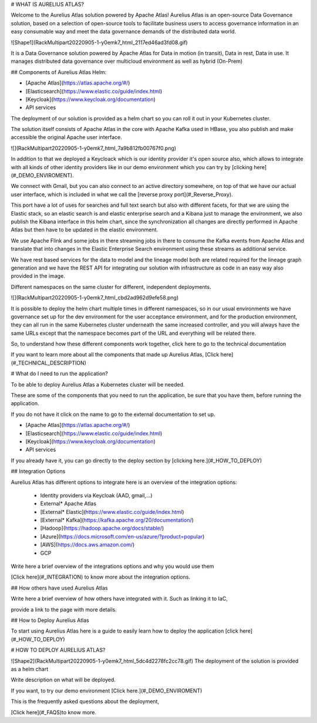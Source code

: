 # WHAT IS AURELIUS ATLAS?

Welcome to the Aurelius Atlas solution powered by Apache Atlas! Aurelius Atlas is an open-source Data Governance solution, based on a selection of open-source tools to facilitate business users to access governance information in an easy consumable way and meet the data governance demands of the distributed data world.

![Shape1](RackMultipart20220905-1-y0emk7_html_2117ed46ad3fd08.gif)

It is a Data Governance solution powered by Apache Atlas for Data in motion (in transit), Data in rest, Data in use. It manages distributed data governance over multicloud environment as well as hybrid (On-Prem)

## Components of Aurelius Atlas Helm:

- [Apache Atlas](https://atlas.apache.org/#/)
- [Elasticsearch](https://www.elastic.co/guide/index.html)
- [Keycloak](https://www.keycloak.org/documentation)
- API services

The deployment of our solution is provided as a helm chart so you can roll it out in your Kubernetes cluster.

The solution itself consists of Apache Atlas in the core with Apache Kafka used in HBase, you also publish and make accessible the original Apache user interface.

![](RackMultipart20220905-1-y0emk7_html_7a9b812fb00767f0.png)

In addition to that we deployed a Keycloack which is our identity provider it's open source also, which allows to integrate with all kinds of other identity providers like in our demo environment which you can try by [clicking here](#_DEMO_ENVIROMENT).

We connect with Gmail, but you can also connect to an active directory somewhere, on top of that we have our actual user interface, which is included in what we call the [reverse proxy port](#_Reverse_Proxy).

This port have a lot of uses for searches and full text search but also with different facets, for that we are using the Elastic stack, so an elastic search is and elastic enterprise search and a Kibana just to manage the environment, we also publish the Kibana interface in this helm chart, since the synchronization all changes are directly performed in Apache Atlas but then have to be updated in the elastic environment.

We use Apache Flink and some jobs in there streaming jobs in there to consume the Kafka events from Apache Atlas and translate that into changes in the Elastic Enterprise Search environment using these streams as additional service.

We have rest based services for the data to model and the lineage model both are related required for the lineage graph generation and we have the REST API for integrating our solution with infrastructure as code in an easy way also provided in the image.

Different namespaces on the same cluster for different, independent deployments.

![](RackMultipart20220905-1-y0emk7_html_cbd2ad962d9efe58.png)

It is possible to deploy the helm chart multiple times in different namespaces, so in our usual environments we have governance set up for the dev environment for the user acceptance environment, and for the production environment, they can all run in the same Kubernetes cluster underneath the same increased controller, and you will always have the same URLs except that the namespace becomes part of the URL and everything will be related there.

So, to understand how these different components work together, click here to go to the technical documentation

If you want to learn more about all the components that made up Aurelius Atlas, [Click here](#_TECHNICAL_DESCRIPTION)

# What do I need to run the application?

To be able to deploy Aurelius Atlas a Kubernetes cluster will be needed.

These are some of the components that you need to run the application, be sure that you have them, before running the application.

If you do not have it click on the name to go to the external documentation to set up.

- [Apache Atlas](https://atlas.apache.org/#/)
- [Elasticsearch](https://www.elastic.co/guide/index.html)
- [Keycloak](https://www.keycloak.org/documentation)
- API services

If you already have it, you can go directly to the deploy section by [clicking here.](#_HOW_TO_DEPLOY)

## Integration Options

Aurelius Atlas has different options to integrate here is an overview of the integration options:

  - Identity providers via Keycloak (AAD, gmail,…)
  - External\* Apache Atlas
  - [External\* Elastic](https://www.elastic.co/guide/index.html)
  - [External\* Kafka](https://kafka.apache.org/20/documentation/)
  - [Hadoop](https://hadoop.apache.org/docs/stable/)
  - [Azure](https://docs.microsoft.com/en-us/azure/?product=popular)
  - [AWS](https://docs.aws.amazon.com/)
  - GCP

Write here a brief overview of the integrations options and why you would use them

[Click here](#_INTEGRATION) to know more about the integration options.

## How others have used Aurelius Atlas

Write here a brief overview of how others have integrated with it. Such as linking it to IaC,

provide a link to the page with more details.

## How to Deploy Aurelius Atlas

To start using Aurelius Atlas here is a guide to easily learn how to deploy the application [click here](#_HOW_TO_DEPLOY)

# HOW TO DEPLOY AURELIUS ATLAS?

![Shape2](RackMultipart20220905-1-y0emk7_html_5dc4d2278fc2cc78.gif) The deployment of the solution is provided as a helm chart

Write description on what will be deployed.

If you want, to try our demo environment [Click here.](#_DEMO_ENVIROMENT)

This is the frequently asked questions about the deployment,

[Click here](#_FAQS)to know more.
